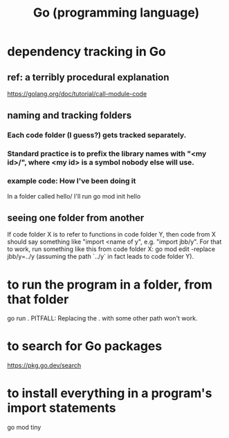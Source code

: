 :PROPERTIES:
:ID:       3924c945-e600-453f-be00-b2fb24d65f17
:END:
#+title: Go (programming language)
* dependency tracking in Go
** ref: a terribly procedural explanation
   https://golang.org/doc/tutorial/call-module-code
** naming and tracking folders
*** Each code folder (I guess?) gets tracked separately.
*** Standard practice is to prefix the library names with "<my id>/", where <my id> is a symbol nobody else will use.
*** example code: How I've been doing it
    In a folder called
      hello/
    I'll run
      go mod init hello
** seeing one folder from another
   If code folder X is to refer to functions in code folder Y,
   then code from X should say something like "import <name of y",
   e.g. "import jbb/y".
   For that to work, run something like this from code folder X:
     go mod edit -replace jbb/y=../y
   (assuming the path `../y` in fact leads to code folder Y).
* to run *the* program in a folder, from that folder
  go run .
  PITFALL: Replacing the . with some other path won't work.
* to search for Go packages
  https://pkg.go.dev/search
* to install everything in a program's import statements
  go mod tiny
